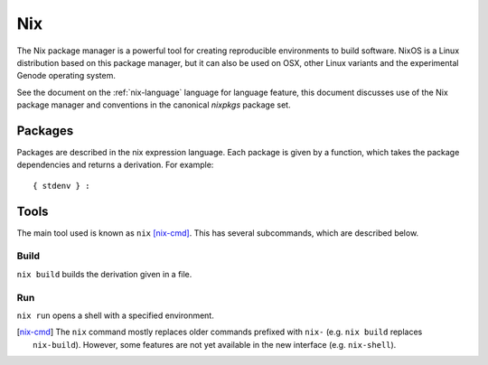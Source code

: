 .. _nix-guide:

Nix
===

The Nix package manager is a powerful tool for creating reproducible
environments to build software. NixOS is a Linux distribution based on this
package manager, but it can also be used on OSX, other Linux variants and the
experimental Genode operating system.

See the document on the :ref:`nix-language` language for language feature, this
document discusses use of the Nix package manager and conventions in the
canonical `nixpkgs` package set.

Packages
--------

Packages are described in the nix expression language. Each package is given by
a function, which takes the package dependencies and returns a derivation. For
example::

  { stdenv } :

Tools
-----

The main tool used is known as ``nix`` [nix-cmd]_. This has several subcommands,
which are described below.

Build
~~~~~

``nix build`` builds the derivation given in a file.

Run
~~~

``nix run`` opens a shell with a specified environment.

.. [nix-cmd] The ``nix`` command mostly replaces older commands prefixed with
   ``nix-`` (e.g. ``nix build`` replaces ``nix-build``). However, some features
   are not yet available in the new interface (e.g. ``nix-shell``).
